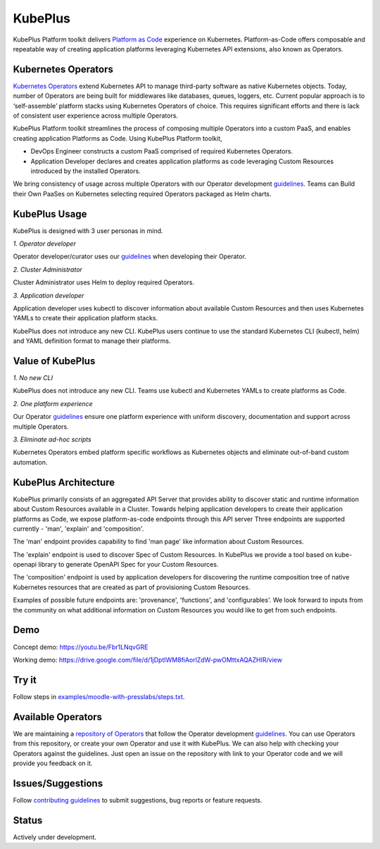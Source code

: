 =========
KubePlus
=========

KubePlus Platform toolkit delivers `Platform as Code`__ experience on Kubernetes.
Platform-as-Code offers composable and repeatable way of creating application platforms
leveraging Kubernetes API extensions, also known as Operators. 

.. _pac: https://medium.com/@cloudark/evolution-of-paases-to-platform-as-code-in-kubernetes-world-74464b0013ca

__ pac_


Kubernetes Operators
=====================

`Kubernetes Operators`__ extend Kubernetes API to manage
third-party software as native Kubernetes objects. Today, number of Operators are
being built for middlewares like databases, queues, loggers, etc.
Current popular approach is to ‘self-assemble’ platform stacks using Kubernetes Operators of
choice. This requires significant efforts and there is 
lack of consistent user experience across multiple Operators.

.. _Operators: https://coreos.com/operators/

__ Operators_

KubePlus Platform toolkit streamlines the process of composing multiple Operators into a custom PaaS,
and enables creating application Platforms as Code. Using KubePlus Platform toolkit,

* DevOps Engineer constructs a custom PaaS comprised of required Kubernetes Operators.

* Application Developer declares and creates application platforms as code leveraging Custom Resources
  introduced by the installed Operators.

We bring consistency of usage across multiple Operators with our Operator development guidelines_.
Teams can Build their Own PaaSes on Kubernetes selecting required Operators packaged as Helm charts.

.. _guidelines: https://github.com/cloud-ark/kubeplus/blob/master/Guidelines.md


.. image:: ./docs/KubePlus-Flow.jpg
   :scale: 75%
   :align: center


KubePlus Usage
===============

KubePlus is designed with 3 user personas in mind. 

*1. Operator developer*

Operator developer/curator uses our guidelines_ when developing their Operator.

*2. Cluster Administrator*

Cluster Administrator uses Helm to deploy required Operators.

*3. Application developer*

Application developer uses kubectl to discover information about available Custom Resources
and then uses Kubernetes YAMLs to create their application platform stacks.

KubePlus does not introduce any new CLI. KubePlus users continue to use the
standard Kubernetes CLI (kubectl, helm) and YAML definition format to manage their platforms.

 
.. image:: ./docs/KubePlus-Platform-Kit.jpg
   :scale: 75%
   :align: center


Value of KubePlus
==================

*1. No new CLI*

KubePlus does not introduce any new CLI. Teams use kubectl and Kubernetes YAMLs to create platforms as Code.

*2. One platform experience*

Our Operator guidelines_ ensure one platform experience with uniform discovery, documentation and support across multiple Operators.

*3. Eliminate ad-hoc scripts*

Kubernetes Operators embed platform specific workflows as Kubernetes objects and eliminate out-of-band custom automation. 


KubePlus Architecture
======================

KubePlus primarily consists of an aggregated API Server that provides ability to discover static and runtime information about Custom Resources available in a Cluster. Towards helping application developers to create their application platforms as Code, we expose platform-as-code endpoints through this API server 
Three endpoints are supported currently -  'man', 'explain' and 'composition'. 

The 'man' endpoint provides capability to find 'man page' like information about Custom Resources.

The 'explain' endpoint is used to discover Spec of Custom Resources. 
In KubePlus we provide a tool based on kube-openapi library to generate OpenAPI Spec for your Custom Resources. 

The 'composition' endpoint is used by application developers for discovering the runtime composition tree of native Kubernetes resources that are created as part of provisioning Custom Resources. 

Examples of possible future endpoints are: 'provenance', 'functions', and 'configurables'. We look forward to inputs from the community on what additional information on Custom Resources you would like to get from such endpoints.

Demo
====

Concept demo: https://youtu.be/Fbr1LNqvGRE

Working demo: https://drive.google.com/file/d/1jDptIWM8fiAorlZdW-pwOMttxAQAZHIR/view


Try it
=======

Follow steps in `examples/moodle-with-presslabs/steps.txt`__.

.. _moodlesteps: https://github.com/cloud-ark/kubeplus/blob/master/examples/moodle-with-presslabs/steps.txt

__ moodlesteps_



Available Operators
====================

We are maintaining a `repository of Operators`__ that follow the Operator development guidelines_. 
You can use Operators from this repository, or create your own Operator and use it with KubePlus. 
We can also help with checking your Operators against the guidelines. Just open an issue on the repository with link to your Operator code and we will provide you feedback on it.

.. _repository: https://github.com/cloud-ark/operatorcharts/

__ repository_



Issues/Suggestions
===================

Follow `contributing guidelines`__ to submit suggestions, bug reports or feature requests.

.. _contributing: https://github.com/cloud-ark/kubeplus/blob/master/Contributing.md

__ contributing_


Status
=======

Actively under development.